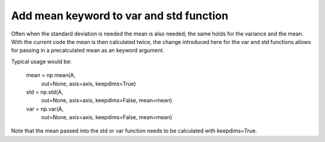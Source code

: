 Add mean keyword to var and std function
----------------------------------------

Often when the standard deviation is needed the mean is also needed; the same holds for the variance and the mean. With the current code the mean is then calculated twice, the change introduced here for the var and std functions allows for passing in a precalculated mean as an keyword argument. 

Typical usage would be:

    mean = np.mean(A,
                   out=None,
                   axis=axis,
                   keepdims=True)

    std = np.std(A,
                 out=None,
                 axis=axis,
                 keepdims=False,
                 mean=mean)
                 
    
    var = np.var(A,
                 out=None,
                 axis=axis,
                 keepdims=False,
                 mean=mean)

Note that the mean passed into the std or var function needs to be calculated with keepdims=True. 

